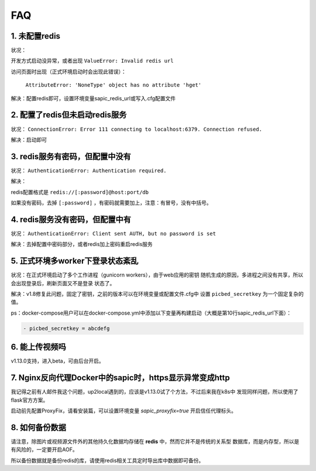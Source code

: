 .. _picbed-faq:

====
FAQ
====

1. 未配置redis
----------------

状况：

开发方式启动没异常，或者出现 ``ValueError: Invalid redis url``

访问页面时出现（正式环境启动时会出现此错误）：

    ``AttributeError: 'NoneType' object has no attribute 'hget'``

解决：配置redis即可，设置环境变量sapic_redis_url或写入.cfg配置文件

2. 配置了redis但未启动redis服务
-----------------------------------------

状况： ``ConnectionError: Error 111 connecting to localhost:6379. Connection refused.``

解决：启动即可

3. redis服务有密码，但配置中没有
-----------------------------------------

状况： ``AuthenticationError: Authentication required.``

解决：

redis配置格式是 ``redis://[:password]@host:port/db``

如果没有密码，去掉 ``[:password]`` ，有密码就需要加上，注意：有冒号，没有中括号。

4. redis服务没有密码，但配置中有
-----------------------------------------

状况： ``AuthenticationError: Client sent AUTH, but no password is set``

解决：去掉配置中密码部分，或者redis加上密码重启redis服务

5. 正式环境多worker下登录状态紊乱
------------------------------------------

状况：在正式环境启动了多个工作进程（gunicorn workers），由于web应用的密钥
随机生成的原因，多进程之间没有共享，所以会出现登录后，刷新页面又不是登录
状态了。

解决：v1.8修复此问题，固定了密钥，之前的版本可以在环境变量或配置文件.cfg中
设置 ``picbed_secretkey`` 为一个固定复杂的值。

ps：docker-compose用户可以在docker-compose.yml中添加以下变量再构建启动（大概是第10行sapic_redis_url下面）：

.. code-block::

    - picbed_secretkey = abcdefg

6. 能上传视频吗
-----------------

v1.13.0支持，进入beta，可由后台开启。

7. Nginx反向代理Docker中的sapic时，https显示异常变成http
----------------------------------------------------------

我记得之前有人邮件我这个问题，up2local遇到的，应该是v1.13.0试了个方法，不过后来我在k8s中
发现同样问题，所以使用了flask官方方案。

启动前先配置ProxyFix，请看安装篇，可以设置环境变量 `sapic_proxyfix=true` 开启信任代理标头。

.. versionadded:: 1.13.2

8. 如何备份数据
-----------------

请注意，除图片或视频源文件外的其他持久化数据均存储在 **redis** 中，然而它并不是传统的关系型
数据库，而是内存型，所以是有风险的，一定要开启AOF。

所以备份数据就是备份redis的库，请使用redis相关工具定时导出库中数据即可备份。
